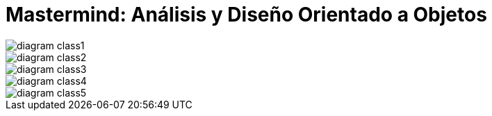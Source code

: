 = Mastermind: Análisis y Diseño Orientado a Objetos

image::Resources/diagram-class1.svg[]
image::Resources/diagram-class2.svg[]
image::Resources/diagram-class3.svg[]
image::Resources/diagram-class4.svg[]
image::Resources/diagram-class5.svg[]
